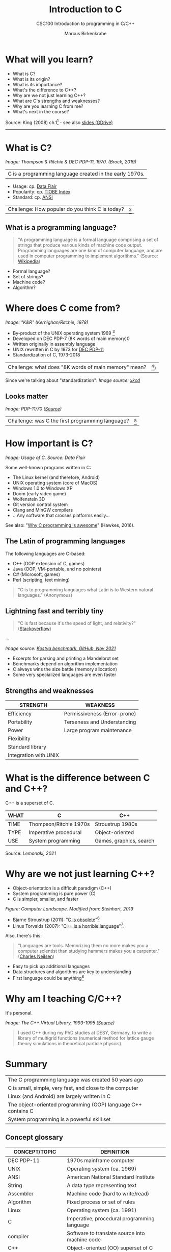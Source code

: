 #+TITLE:Introduction to C
#+AUTHOR:Marcus Birkenkrahe
#+SUBTITLE:CSC100 Introduction to programming in C/C++
#+STARTUP:overview
#+OPTIONS: toc:1
#+OPTIONS:hideblocks
* What will you learn?

  * What is C?
  * What is its origin?
  * What is its importance?
  * What's the difference to C++?
  * Why are we not just learning C++?
  * What are C's strengths and weaknesses?
  * Why are you learning C from me?
  * What's next in the course?

  Source: King (2008) ch.1[fn:1] - see also [[https://docs.google.com/presentation/d/16jVt1LYw_an7na_Ex0bz8l2uySJtydBK/edit?usp=sharing&ouid=102963037093118135110&rtpof=true&sd=true][slides (GDrive)]]
  -----
* What is C?

  #+attr_html: :width 500px
  [[./img/unix.png]]
  /Image: Thompson & Ritchie & DEC PDP-11, 1970. (Brock, 2019)/

  | C is a programming language created in the early 1970s. |

  * Usage: cp. [[https://data-flair.training/blogs/applications-of-c/][Data Flair]]
  * Popularity: cp. [[https://www.tiobe.com/tiobe-index/c/][TIOBE Index]]
  * Standard: cp. [[https://blog.ansi.org/2018/11/c-language-standard-iso-iec-9899-2018-c18/#gref][ANSI]]

  | Challenge: How popular do you think C is today? | [fn:2] |

** What is a programming language?

   #+begin_quote
   "A programming language is a formal language comprising a set of
   strings that produce various kinds of machine code output. Programming
   languages are one kind of computer language, and are used in computer
   programming to implement algorithms." (Source: [[https://en.wikipedia.org/wiki/Programming_language][Wikipedia]])
   #+end_quote

   * Formal language?
   * Set of strings?
   * Machine code?
   * Algorithm?

   #+attr_html: :width 700px
   [[./img/real_programmers.png]]

* Where does C come from?

  #+attr_html: :width 300px
  [[./img/kr.png]]
  /Image: "K&R" (Kernighan/Ritchie, 1978)/

  * By-product of the UNIX operating system 1969 [fn:3]
  * Developed on DEC PDP-7 (8K words of main memory)0
  * Written originally in assembly language
  * UNIX rewritten in C by 1973 for [[https://en.wikipedia.org/wiki/PDP-11][DEC PDP-11]]
  * Standardization of C, 1973-2018

  | Challenge: what does "8K words of main memory" mean? | [fn:4]) |

  Since we're talking about "standardization":
  [[./img/standards.png]]
  /Image source: [[https://xkcd.com/927/][xkcd]]/
  
** Looks matter

   #+attr_html: :width 500px
   [[./img/pdp11.jpg]]
   /Image: PDP-11/70 ([[https://www.flickr.com/photos/mratzloff/9169358863][Source]])/

   | Challenge: was C the first programming language? | [fn:5] |

* How important is C?

  #+attr_html: :width 500px
  [[./img/usage.jpg]]
  /Image: Usage of C. Source: Data Flair/

  Some well-known programs written in C:
  * The Linux kernel (and therefore, Android)
  * UNIX operating system (core of MacOS)
  * Windows 1.0 to Windows XP
  * Doom (early video game)
  * Wolfenstein 3D
  * Git version control system
  * Clang and MinGW compilers
  * ...Any software that crosses platforms easily...

  See also: "[[https://youtu.be/smGalmxPVYc][Why C programming is awesome]]" (Hawkes, 2016).

** The Latin of programming languages

   The following languages are C-based:
   * C++ (OOP extension of C, games)
   * Java (OOP, VM-portable, and no pointers)
   * C# (Microsoft, games)
   * Perl (scripting, text mining)

   #+begin_quote
   "C is to programming languages what Latin is to Western natural
   languages." (Anonymous)
   #+end_quote

** Lightning fast and terribly tiny

   #+begin_quote
   "C is fast because it's the speed of light, and relativity?"
   ([[https://stackoverflow.com/questions/418914/why-is-c-so-fast-and-why-arent-other-languages-as-fast-or-faster][Stackoverflow]])
   #+end_quote

   [[./img/fast.png]]

   ...

   [[./img/slow.png]]
   /Image source: [[https://github.com/kostya/benchmarks][Kostya benchmark, GitHub, Nov 2021]]/

   * Excerpts for parsing and printing a Mandelbrot set
   * Benchmarks depend on algorithm implementation
   * C always wins the size battle (memory allocation)
   * Some very specialized languages are even faster


** Strengths and weaknesses

   | STRENGTH              | WEAKNESS                     |
   |-----------------------+------------------------------|
   | Efficiency            | Permissiveness (Error-prone) |
   | Portability           | Terseness and Understanding  |
   | Power                 | Large program maintenance    |
   | Flexibility           |                              |
   | Standard library      |                              |
   | Integration with UNIX |                              |

* What is the difference between C and C++?

  C++ is a superset of C.

  #+attr_html: :width 400px
  [[./img/ccpp.png]]

  | WHAT | C                      | C++                     |
  |------+------------------------+-------------------------|
  | TIME | Thompson/Ritchie 1970s | Stroustrup 1980s        |
  | TYPE | Imperative procedural  | Object-oriented         |
  | USE  | System programming     | Games, graphics, search |

  Source: [[lemonaki][Lemonaki, 2021]]

* Why are we not just learning C++?

  * Object-orientation is a difficult paradigm (C++)
  * System programming is pure power (C)
  * C is simpler, smaller, and faster

  #+attr_html: :width 500px
  [[./img/power2.png]]

  /Figure: Computer Landscape. Modified from: Steinhart, 2019/

  - Bjarne Stroustrup (2011): "[[https://youtu.be/KlPC3O1DVcg][C is obsolete]]"[fn:6]
  - Linus Torvalds (2007): "[[http://harmful.cat-v.org/software/c++/linus][C++ is a horrible language]]"[fn:7].

  Also, there's this:
  
  #+begin_quote
  "Languages are tools. Memorizing them no more makes you a computer
  scientist than studying hammers makes you a carpenter." ([[https://qr.ae/pGzZ9z][Charles
  Neilsen]])
  #+end_quote

  * Easy to pick up additional languages
  * Data structures and algorithms are key to understanding
  * First language could be anything[fn:8]
  
* Why am I teaching C/C++?

  It's personal.
  
  #+attr_html: :width 500px
  [[./img/desy.png]]
  /Image: The C++ Virtual Library, 1993-1995 ([[https://www.desy.de/user/projects/C++.html][Source]])/

  #+begin_quote
  I used C++ during my PhD studies at DESY, Germany, to write a
  library of multigrid functions (numerical method for lattice gauge
  theory simulations in theoretical particle physics).
  #+end_quote

* Summary

  | The C programming language was created 50 years ago           |
  | C is small, simple, very fast, and close to the computer      |
  | Linux (and Android) are largely written in C                  |
  | The object-oriented programming (OOP) language C++ contains C |
  | System programming is a powerful skill set                    |

** Concept glossary

   | CONCEPT/TOPIC           | DEFINITION                                          |
   |-------------------------+-----------------------------------------------------|
   | DEC PDP-11              | 1970s mainframe computer                            |
   | UNIX                    | Operating system (ca. 1969)                         |
   | ANSI                    | American National Standard Institute                |
   | String                  | A data type representing text                       |
   | Assembler               | Machine code (hard to write/read)                   |
   | Algorithm               | Fixed process or set of rules                       |
   | Linux                   | Operating system (ca. 1991)                         |
   | C                       | Imperative, procedural programming language         |
   | compiler                | Software to translate source into machine code      |
   | C++                     | Object-oriented (OO) superset of C                  |
   | Clang                   | C/C++ compiler                                      |
   | gcc                     | GNU compiler bundle (incl. C/C++)                   |
   | Java,C#                 | OO programming language                             |
   | Perl                    | Scripting language                                  |
   | Git                     | Software version control system                     |
   | GitHub                  | Developer's platform (owned by Microsoft)           |
   | Library                 | Bundle of useful functions and routines             |
   | Portability             | Ability of software to run on different hardwares   |
   | Efficiency              | Software speed of execution and memory requirements |
   | Permissiveness          | Degree to which a language tolerates ambiguities    |
   | Object-orientation      | Ability to define abstractions                      |
   | System programming      | Programming close to the machine                    |
   | Application programming | Programming close to the user                       |

* What's next?

  - Getting started: Infrastructure (Lab)
  - MinGW (compiler) + Emacs (editor) + GitHub (collaboration)
  - First program: "hello world" (Lecture + Lab)

  [[./img/river.gif]]

* References

  Big Think (Jun 13, 2011). Bjarne Stroustrup: Why the Programming
  Language C Is Obsolete | Big Think [video]. [[https://youtu.be/KlPC3O1DVcg][URL:
  youtu.be/KlPC3O1DVcg]].

  Brock (October 17, 2019). The Earliest Unix Code: An Anniversary
  Source Code Release [Blog]. URL: [[https://computerhistory.org/blog/the-earliest-unix-code-an-anniversary-source-code-release/][computerhistory.org]].

  Chatley R., Donaldson A., Mycroft A. (2019) The Next 7000
  Programming Languages. In: Steffen B., Woeginger G. (eds) Computing
  and Software Science. Lecture Notes in Computer Science,
  vol 10000. Springer,
  Cham. https://doi.org/10.1007/978-3-319-91908-9_15

  Data Flair (n.d.). Applications of C Programming That Will Make You
  Fall In Love With C [Tutorial]. URL: d[[https://data-flair.training/blogs/applications-of-c/][ata-flair.training.]]

  Gustedt (2019). Modern C. Manning.

  King (2008). C Programming - A Modern
  Approach. Norton. [[http://knking.com/books/c2/index.html][Online: knking.com]].

  Kernighan/Ritchie (1978). The C Programming
  Language. Prentice Hall. [[https://en.wikipedia.org/wiki/The_C_Programming_Language][Online: wikipedia.org]].

  Lemonaki, Dionysia (November 4, 2021). C vs. C++ -
  What's The Difference [blog]. URL: [[https://www.freecodecamp.org/news/c-vs-cpp-whats-the-difference/][freecodecamp.org.]]

  Neilsen (Aug 14, 2020). Quora. URL: [[https://qr.ae/pGzZ9z][qr.ae/pGzZ9z]].
  
  Steinhart (2019). The Secret Life of Programs. NoStarch Press. [[https://nostarch.com/foundationsofcomp][URL:
  nostarch.com.]]

  Torvalds (6 Sep 2007). Linus Torvalds on C++ [blog]. [[http://harmful.cat-v.org/software/c++/linus][URL:
  harmful.cat-v.org]].

* Footnotes

[fn:8]My first real programming language was FORTRAN (specialized on
scientific computing), then C++. Recently, I picked up R (for data
science). In between I've sampled (not mastered) many others,
including: Python, Lisp, PROLOG, C, PHP, SQL, SQLite etc.

[fn:7]Torvalds (who wrote the Linux kernel in C) argues here in favor
of writing his hugely successful version control program ~git~ in C
instead of C++. He highlights sme of the strengths of C: efficient,
system-level, portable code.

[fn:6]However, he is biased, since he is the creator of C++. The title
of the video is misleading: Stroustrup believes that every C program
should rather be a proper C++ program. However, he also concedes that
C++ is still too complex for many ("We have to clean it up").

[fn:3]The motivation to create Unix, according to [[https://en.wikipedia.org/wiki/Space_Travel_(video_game)][Wikipedia]], was to
port Thompson's space travel video game to the PDP-7 mainframe
computer. So in a way we owe modern computing to gaming.

[fn:2]Since 2000, C has consistently ranked among the top two
languages in the TIOBE index (based on searches).

[fn:5]Answer: no. By 1966, there were already ca. 700 programming
languages (Chatley et al, 2019), today there are almost 9,000. C
descends from ALGOL60, other important languages are Lisp (functional
language), SIMULA (first OOP language), and PROLOG (logic language).

[fn:4]How many bits can be stored in memory of 8K words depends on the
bit length of a word (or byte). One byte holds 8 = 2^3 bits (binary
digits, or memory locations capable of storing 2 states). 8K byte
correspond to 8 * 2^10 = 8 * 1,024 = 8,192 bits. By comparison, the
main memory of my laptop is 16GB = 16 * 2^30 = 3.2E+31 bits. It
follows that UNIX (and C) had to be designed to be very small, or
space effective.

[fn:1]All sources are referenced at the end of the script, followed by
the footnotes, which do unfortunately not render as links [[https://github.com/birkenkrahe/cc100/tree/main/history_of_c][on
GitHub]]. The book by King (2008) does not cover a few recent updates to
the ANSI standard for C, like C11, and the current standard C17. The
next major C standard revision (C23) is expected for 2023. Gustedt
(2019) is a good book on "modern C".
